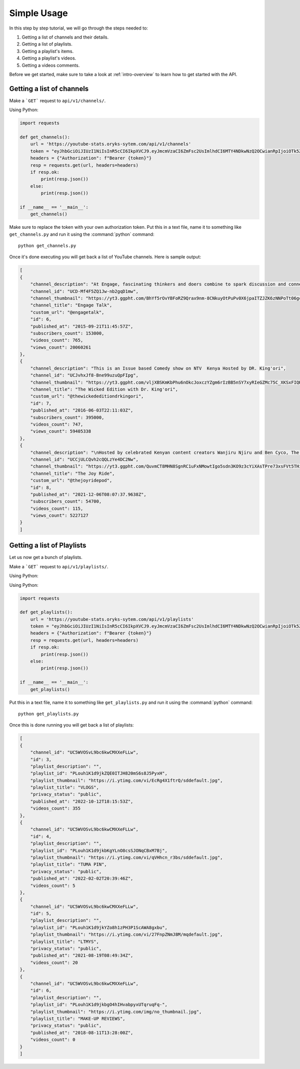 .. _beginner_tutorials:

============
Simple Usage
============

In this step by step tutorial, we will go through the steps needed to:

1. Getting a list of channels and their details.
2. Getting a list of playlists.
3. Getting a playlist's items.
4. Getting a playlist's videos.
5. Getting a videos comments.

Before we get started, make sure to take a look at :ref:`intro-overview` to learn how to get
started with the API.

Getting a list of channels
--------------------------

Make a ```GET``` request to ``api/v1/channels/``.

Using Python:

.. code-block:: python3

    import requests

    def get_channels():
        url = 'https://youtube-stats.oryks-sytem.com/api/v1/channels'
        token = "eyJhbGciOiJIUzI1NiIsInR5cCI6IkpXVCJ9.eyJmcmVzaCI6ZmFsc2UsImlhdCI6MTY4NDkwNzQ2OCwianRpIjoiOTk5ZTBkMzItNjcxMC00YWYwLTkyYzktMTQ0MDljNjU4ZmNkIiwidHlwZSI6ImFjY2VzcyIsInN1YiI6MSwibmJmIjoxNjg0OTA3NDY4LCJleHAiOjE2ODQ5MDgzNjh9.j0ClUjFyRnl8w8BrQ-dL8z_CCkr87D-LTaIn6jbXCDw"
        headers = {"Authorization": f"Bearer {token}"}
        resp = requests.get(url, headers=headers)
        if resp.ok:
            print(resp.json())
        else:
            print(resp.json())

    if __name__ == '__main__':
        get_channels()

Make sure to replace the token with your own authorization token. Put this in a text file, name it to
something like ``get_channels.py`` and run it using the :command:`python` command::

    python get_channels.py

Once it's done executing you will get back a list of YouTube channels. Here is sample output:

.. code-block::

    [
    {
        "channel_description": "At Engage, fascinating thinkers and doers combine to spark discussion and connection with the audience on a diverse mix of topics. https://linktr.ee/EngageKe \nEvery week, we have a new video of someone like you and I sharing their stories, experiences, dreams, aspirations, fears and ambitions. Inform. Inspire and Influence. We believe that the Inspiration we seek rests in people like us who seem ordinary and have gone through experiences that we can learn from or aspire to. We believe in the power of human connection and engagement. Subscribe and share!\n\nEngage also provides an opportunity for talented artistes to showcase their skill and entertain the audience. \nFollow us on our social media pages  https://www.facebook.com/EngageKe/ and @Engageke on Instagram and Twitter.  You can reach us on info@engage.or.ke and +254702547254.",
        "channel_id": "UCD-Mf4F5ZQ1Jw-nb2gqD1mw",
        "channel_thumbnail": "https://yt3.ggpht.com/BhYf5rOvYBFoRZ9Qrax9nm-8CNkuyOtPuPv0X6jpaITZJZK6zNNPoTt06gcjkJT4-AtjHHdQ=s240-c-k-c0x00ffffff-no-rj",
        "channel_title": "Engage Talk",
        "custom_url": "@engagetalk",
        "id": 6,
        "published_at": "2015-09-21T11:45:57Z",
        "subscribers_count": 153000,
        "videos_count": 765,
        "views_count": 20060261
    },
    {
        "channel_description": "This is an Issue based Comedy show on NTV  Kenya Hosted by DR. King'ori",
        "channel_id": "UCJvhxJf8-Bne99uzuQpFIpg",
        "channel_thumbnail": "https://yt3.ggpht.com/vljXBSKmKbPhu6nOkcJoxczYZgm6rIzBB5nSY7xyRIeGZMc75C_XKSxFIQH6Uz3FguXAvouon2s=s240-c-k-c0x00ffffff-no-rj",
        "channel_title": "The Wicked Edition with Dr. King'ori",
        "custom_url": "@thewickededitiondrkingori",
        "id": 7,
        "published_at": "2016-06-03T22:11:03Z",
        "subscribers_count": 395000,
        "videos_count": 747,
        "views_count": 59405338
    },
    {
        "channel_description": "\nHosted by celebrated Kenyan content creators Wanjiru Njiru and Ben Cyco, The Joy Ride is a platform that aims to inspire, educate and entertain by sharing on life and its journey.\n\nHop on the ultimate Joy Ride!\n",
        "channel_id": "UCCjULCQvh2cQQLzYe4DC2Nw",
        "channel_thumbnail": "https://yt3.ggpht.com/QuvmCT8MHN8SgnRC1uFxNMowtIgo5sdn3KO9z3cYiXAsTPre73xsFVt5THieiEshyDfyxPoI=s240-c-k-c0x00ffffff-no-rj",
        "channel_title": "The Joy Ride",
        "custom_url": "@thejoyridepod",
        "id": 8,
        "published_at": "2021-12-06T08:07:37.9638Z",
        "subscribers_count": 54700,
        "videos_count": 115,
        "views_count": 5227127
    }
    ]

Getting a list of Playlists
----------------------------

Let us now get a bunch of playlists.

Make a ```GET``` request to ``api/v1/playlists/``.

Using Python:

Using Python:

.. code-block:: python3

    import requests

    def get_playlists():
        url = 'https://youtube-stats.oryks-sytem.com/api/v1/playlists'
        token = "eyJhbGciOiJIUzI1NiIsInR5cCI6IkpXVCJ9.eyJmcmVzaCI6ZmFsc2UsImlhdCI6MTY4NDkwNzQ2OCwianRpIjoiOTk5ZTBkMzItNjcxMC00YWYwLTkyYzktMTQ0MDljNjU4ZmNkIiwidHlwZSI6ImFjY2VzcyIsInN1YiI6MSwibmJmIjoxNjg0OTA3NDY4LCJleHAiOjE2ODQ5MDgzNjh9.j0ClUjFyRnl8w8BrQ-dL8z_CCkr87D-LTaIn6jbXCDw"
        headers = {"Authorization": f"Bearer {token}"}
        resp = requests.get(url, headers=headers)
        if resp.ok:
            print(resp.json())
        else:
            print(resp.json())

    if __name__ == '__main__':
        get_playlists()

Put this in a text file, name it to something like ``get_playlists.py`` and run it using the
:command:`python` command::

    python get_playlists.py

Once this is done running you will get back a list of playlists:

.. code-block::

    [
    {
        "channel_id": "UC5WVOSvL9bc6kwCMXXeFLLw",
        "id": 3,
        "playlist_description": "",
        "playlist_id": "PLouh1K1d9jkZQE0ITJH820mS6s8J5PyxH",
        "playlist_thumbnail": "https://i.ytimg.com/vi/EcRg4X1ftrQ/sddefault.jpg",
        "playlist_title": "VLOGS",
        "privacy_status": "public",
        "published_at": "2022-10-12T18:15:53Z",
        "videos_count": 355
    },
    {
        "channel_id": "UC5WVOSvL9bc6kwCMXXeFLLw",
        "id": 4,
        "playlist_description": "",
        "playlist_id": "PLouh1K1d9jkbKgYLnO8csSJONqCBxM7Bj",
        "playlist_thumbnail": "https://i.ytimg.com/vi/qVHhcn_r3bs/sddefault.jpg",
        "playlist_title": "TUMA PIN",
        "privacy_status": "public",
        "published_at": "2022-02-02T20:39:46Z",
        "videos_count": 5
    },
    {
        "channel_id": "UC5WVOSvL9bc6kwCMXXeFLLw",
        "id": 5,
        "playlist_description": "",
        "playlist_id": "PLouh1K1d9jkYZo8h1zPH3P1ScAWA8gxbu",
        "playlist_thumbnail": "https://i.ytimg.com/vi/27FnpZNmJ8M/mqdefault.jpg",
        "playlist_title": "LTMYS",
        "privacy_status": "public",
        "published_at": "2021-08-19T08:49:34Z",
        "videos_count": 20
    },
    {
        "channel_id": "UC5WVOSvL9bc6kwCMXXeFLLw",
        "id": 6,
        "playlist_description": "",
        "playlist_id": "PLouh1K1d9jkbgO4hIHvabpyxUTqruqFq-",
        "playlist_thumbnail": "https://i.ytimg.com/img/no_thumbnail.jpg",
        "playlist_title": "MAKE-UP REVIEWS",
        "privacy_status": "public",
        "published_at": "2018-08-11T13:28:00Z",
        "videos_count": 0
    }
    ]
